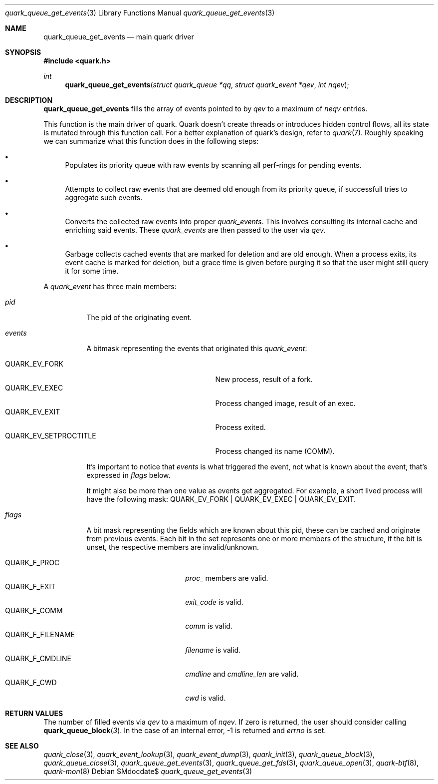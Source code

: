 .Dd $Mdocdate$
.Dt quark_queue_get_events 3
.Os
.Sh NAME
.Nm quark_queue_get_events
.Nd main quark driver
.Sh SYNOPSIS
.In quark.h
.Ft int
.Fn quark_queue_get_events "struct quark_queue *qq" "struct quark_event *qev" "int nqev"
.Sh DESCRIPTION
.Nm
fills the array of events pointed to by
.Fa qev
to a maximum of
.Fa neqv
entries.
.Pp
This function is the main driver of quark.
Quark doesn't create threads or introduces hidden control flows, all its state
is mutated through this function call. For a better explanation of quark's
design, refer to
.Xr quark 7 .
Roughly speaking we can summarize what this function does in the following
steps:
.Bl -bullet
.It
Populates its priority queue with raw events by scanning all perf-rings for
pending events.
.It
Attempts to collect raw events that are deemed old enough from its priority
queue, if successfull tries to aggregate such events.
.It
Converts the collected raw events into proper
.Vt quark_events .
This involves consulting its internal cache and enriching said events.
These
.Vt quark_events
are then passed to the user via
.Fa qev .
.It
Garbage collects cached events that are marked for deletion and are old enough.
When a process exits, its event cache is marked for deletion, but a grace time
is given before purging it so that the user might still query it for some time.
.El
.Pp
A
.Vt quark_event
has three main members:
.Bl -tag -width "events"
.It Em pid
The pid of the originating event.
.It Em events
A bitmask representing the events that originated this
.Vt quark_event :
\" .Bl -tag -width "QUARK_EV_SETPROCTITLE"
.Bl -tag -width "QUARK_EV_SETPROCTITLE" -compact
.It Dv QUARK_EV_FORK
New process, result of a fork.
.It Dv QUARK_EV_EXEC
Process changed image, result of an exec.
.It Dv QUARK_EV_EXIT
Process exited.
.It Dv QUARK_EV_SETPROCTITLE
Process changed its name (COMM).
.El
.Pp
It's important to notice that
.Vt events
is what triggered the event, not what is known about the event, that's expressed
in
.Em flags
below.
.Pp
It might also be more than one value as events get
aggregated.
For example, a short lived process will have the following mask:
.Dv QUARK_EV_FORK | QUARK_EV_EXEC | QUARK_EV_EXIT .
.It Em flags
A bit mask representing the fields which are known about this pid, these can be
cached and originate from previous events. Each bit in the set represents one or
more members of the structure, if the bit is unset, the respective members are
invalid/unknown.
.Pp
.Bl -tag -width "QUARK_F_FILENAME" -compact
.It Dv QUARK_F_PROC
.Em proc_
members are valid.
.It Dv QUARK_F_EXIT
.Em exit_code
is valid.
.It Dv QUARK_F_COMM
.Em comm
is valid.
.It Dv QUARK_F_FILENAME
.Em filename
is valid.
.It Dv QUARK_F_CMDLINE
.Em cmdline
and
.Em cmdline_len
are valid.
.It Dv QUARK_F_CWD
.Em cwd
is valid.
.El
.El
.Sh RETURN VALUES
The number of filled events via
.Fa qev
to a maximum of
.Fa nqev .
If zero is returned, the user should consider calling
.Fn quark_queue_block 3 .
In the case of an internal error, -1 is returned and
.Va errno
is set.
.Sh SEE ALSO
.Xr quark_close 3 ,
.Xr quark_event_lookup 3 ,
.Xr quark_event_dump 3 ,
.Xr quark_init 3 ,
.Xr quark_queue_block 3 ,
.Xr quark_queue_close 3 ,
.Xr quark_queue_get_events 3 ,
.Xr quark_queue_get_fds 3 ,
.Xr quark_queue_open 3 ,
.Xr quark-btf 8 ,
.Xr quark-mon 8
